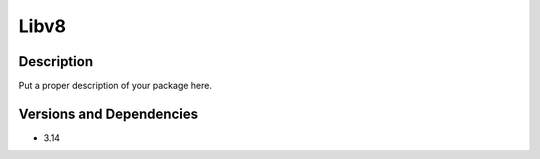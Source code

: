 .. _backbone-label:

Libv8
==============================

Description
~~~~~~~~
Put a proper description of your package here.

Versions and Dependencies
~~~~~~~~
- 3.14
